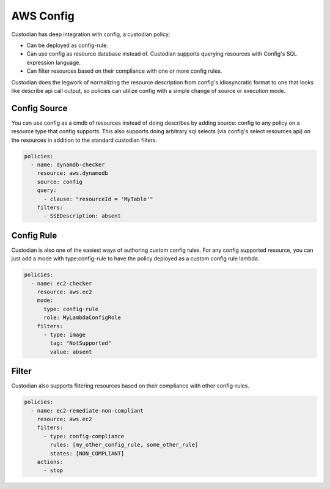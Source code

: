 
AWS Config
----------


Custodian has deep integration with config, a custodian policy:

- Can be deployed as config-rule.

- Can use config as resource database instead of. Custodian supports
  querying resources with Config's SQL expression language.

- Can filter resources based on their compliance with one or more config rules.


Custodian does the legwork of normalizing the resource description
from config's idiosyncratic format to one that looks like describe api
call output, so policies can utilize config with a simple change of source
or execution mode.


Config Source
+++++++++++++

You can use config as a cmdb of resources instead of doing describes
by adding source: config to any policy on a resource type that config
supports. This also supports doing arbitrary sql selects (via config's
select resources api) on the resources in addition to the standard
custodian filters.

.. code-block:: yaml

  policies:
    - name: dynamdb-checker
      resource: aws.dynamodb
      source: config
      query:
        - clause: "resourceId = 'MyTable'"
      filters:
        - SSEDescription: absent


Config Rule
+++++++++++

Custodian is also one of the easiest ways of authoring custom config
rules. For any config supported resource, you can just add a mode with
type:config-rule to have the policy deployed as a custom config rule
lambda.

.. code-block:: yaml

  policies:
    - name: ec2-checker
      resource: aws.ec2
      mode:
        type: config-rule
        role: MyLambdaConfigRole
      filters:
        - type: image
          tag: "NotSupported"
	  value: absent


Filter
++++++

Custodian also supports filtering resources based on their compliance
with other config-rules.

.. code-block:: yaml

   policies:
     - name: ec2-remediate-non-compliant
       resource: aws.ec2
       filters:
         - type: config-compliance
           rules: [my_other_config_rule, some_other_rule]
           states: [NON_COMPLIANT]
       actions:
         - stop


